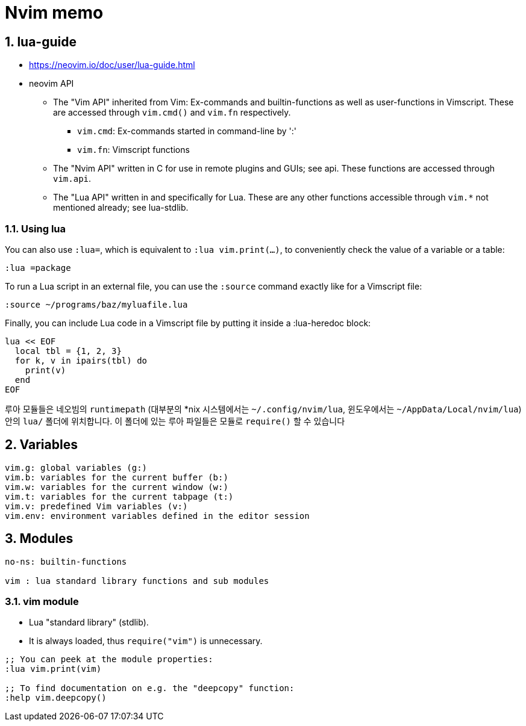 = Nvim memo
:sectnums:

== lua-guide

* https://neovim.io/doc/user/lua-guide.html

* neovim API

** The "Vim API" inherited from Vim: Ex-commands and builtin-functions as
well as user-functions in Vimscript. These are accessed through `vim.cmd()`
and `vim.fn` respectively.
*** `vim.cmd`: Ex-commands started in command-line by ':'
*** `vim.fn`: Vimscript functions

** The "Nvim API" written in C for use in remote plugins and GUIs; see api.
These functions are accessed through `vim.api`.

** The "Lua API" written in and specifically for Lua. These are any other
functions accessible through `vim.*` not mentioned already; see lua-stdlib.

=== Using lua

You can also use `:lua=`, which is equivalent to `:lua vim.print(...)`, to
conveniently check the value of a variable or a table:

[listing]
----
:lua =package
----

To run a Lua script in an external file, you can use the `:source` command
exactly like for a Vimscript file:

[listing]
----
:source ~/programs/baz/myluafile.lua
----

Finally, you can include Lua code in a Vimscript file by putting it inside a
:lua-heredoc block:

[listing]
----
lua << EOF
  local tbl = {1, 2, 3}
  for k, v in ipairs(tbl) do
    print(v)
  end
EOF
----


루아 모듈들은 네오빔의 `runtimepath` (대부분의 *nix 시스템에서는 `~/.config/nvim/lua`,
윈도우에서는 `~/AppData/Local/nvim/lua`) 안의 `lua/` 폴더에 위치합니다. 이 폴더에 있는
루아 파일들은 모듈로 `require()` 할 수 있습니다


== Variables

[listing]
----
vim.g: global variables (g:)
vim.b: variables for the current buffer (b:)
vim.w: variables for the current window (w:)
vim.t: variables for the current tabpage (t:)
vim.v: predefined Vim variables (v:)
vim.env: environment variables defined in the editor session
----


== Modules

[listing]
----
no-ns: builtin-functions

vim : lua standard library functions and sub modules

----


=== vim module

* Lua "standard library" (stdlib).
* It is always loaded, thus `require("vim")` is unnecessary.

[listing]
----
;; You can peek at the module properties:
:lua vim.print(vim)

;; To find documentation on e.g. the "deepcopy" function:
:help vim.deepcopy()
----


